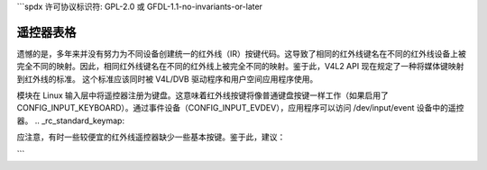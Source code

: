 ```spdx
许可协议标识符: GPL-2.0 或 GFDL-1.1-no-invariants-or-later

.. _遥控器表格:

************************
遥控器表格
************************

遗憾的是，多年来并没有努力为不同设备创建统一的红外线（IR）按键代码。这导致了相同的红外线键名在不同的红外线设备上被完全不同的映射。因此，相同红外线键名在不同的红外线上被完全不同的映射。鉴于此，V4L2 API 现在规定了一种将媒体键映射到红外线的标准。
这个标准应该同时被 V4L/DVB 驱动程序和用户空间应用程序使用。

模块在 Linux 输入层中将遥控器注册为键盘。这意味着红外线按键将像普通键盘按键一样工作（如果启用了 CONFIG_INPUT_KEYBOARD）。通过事件设备（CONFIG_INPUT_EVDEV），应用程序可以访问 /dev/input/event 设备中的遥控器。
.. _rc_standard_keymap:

.. tabularcolumns:: |p{4.4cm}|p{4.4cm}|p{8.5cm}|

.. flat-table:: 红外线默认键映射
    :header-rows:  0
    :stub-columns: 0
    :widths:       1 1 2


    -  .. 行 1

       -  键码

       -  含义

       -  红外线键示例

    -  .. 行 2

       -  **数字键**

    -  .. 行 3

       -  ``KEY_NUMERIC_0``

       -  键盘数字 0

       -  0

    -  .. 行 4

       -  ``KEY_NUMERIC_1``

       -  键盘数字 1

       -  1

    -  .. 行 5

       -  ``KEY_NUMERIC_2``

       -  键盘数字 2

       -  2

    -  .. 行 6

       -  ``KEY_NUMERIC_3``

       -  键盘数字 3

       -  3

    -  .. 行 7

       -  ``KEY_NUMERIC_4``

       -  键盘数字 4

       -  4

    -  .. 行 8

       -  ``KEY_NUMERIC_5``

       -  键盘数字 5

       -  5

    -  .. 行 9

       -  ``KEY_NUMERIC_6``

       -  键盘数字 6

       -  6

    -  .. 行 10

       -  ``KEY_NUMERIC_7``

       -  键盘数字 7

       -  7

    -  .. 行 11

       -  ``KEY_NUMERIC_8``

       -  键盘数字 8

       -  8

    -  .. 行 12

       -  ``KEY_NUMERIC_9``

       -  键盘数字 9

       -  9

    -  .. 行 13

       -  **影片播放控制**

    -  .. 行 14

       -  ``KEY_FORWARD``

       -  即时快进

       -  >> / FORWARD

    -  .. 行 15

       -  ``KEY_BACK``

       -  即时回放

       -  <<< / BACK

    -  .. 行 16

       -  ``KEY_FASTFORWARD``

       -  快速播放影片

       -  >>> / FORWARD

    -  .. 行 17

       -  ``KEY_REWIND``

       -  倒带播放影片

       -  REWIND / BACKWARD

    -  .. 行 18

       -  ``KEY_NEXT``

       -  选择下一章节 / 子章节 / 区间

       -  NEXT / SKIP

    -  .. 行 19

       -  ``KEY_PREVIOUS``

       -  选择前一章节 / 子章节 / 区间

       -  << / PREV / PREVIOUS

    -  .. 行 20

       -  ``KEY_AGAIN``

       -  重复视频或视频区间

       -  REPEAT / LOOP / RECALL

    -  .. 行 21

       -  ``KEY_PAUSE``

       -  暂停流

       -  PAUSE / FREEZE

    -  .. 行 22

       -  ``KEY_PLAY``

       -  正常播放速度播放影片

       -  NORMAL TIMESHIFT / LIVE / >

    -  .. 行 23

       -  ``KEY_PLAYPAUSE``

       -  在播放与暂停之间切换

       -  PLAY / PAUSE

    -  .. 行 24

       -  ``KEY_STOP``

       -  停止流

       -  STOP

    -  .. 行 25

       -  ``KEY_RECORD``

       -  开始/停止录制流

       -  CAPTURE / REC / RECORD/PAUSE

    -  .. 行 26

       -  ``KEY_CAMERA``

       -  拍摄图像的照片

       -  CAMERA ICON / CAPTURE / SNAPSHOT

    -  .. 行 27

       -  ``KEY_SHUFFLE``

       -  启用随机播放模式

       -  SHUFFLE

    -  .. 行 28

       -  ``KEY_TIME``

       -  激活时间移位模式

       -  TIME SHIFT

    -  .. 行 29

       -  ``KEY_TITLE``

       -  允许更改章节

       -  CHAPTER

    -  .. 行 30

       -  ``KEY_SUBTITLE``

       -  允许更改字幕

       -  SUBTITLE

    -  .. 行 31

       -  **图像控制**

    -  .. 行 32

       -  ``KEY_BRIGHTNESSDOWN``

       -  减少亮度

       -  BRIGHTNESS DECREASE

    -  .. 行 33

       -  ``KEY_BRIGHTNESSUP``

       -  增加亮度

       -  BRIGHTNESS INCREASE

    -  .. 行 34

       -  ``KEY_ANGLE``

       -  切换视频摄像机角度（对于包含多个角度存储的视频）

       -  ANGLE / SWAP

    -  .. 行 35

       -  ``KEY_EPG``

       -  打开电子节目指南（EPG）

       -  EPG / GUIDE

    -  .. 行 36

       -  ``KEY_TEXT``

       -  激活/更改隐藏字幕模式

       -  CLOSED CAPTION/TELETEXT / DVD TEXT / TELETEXT / TTX

    -  .. 行 37

       -  **音频控制**

    -  .. 行 38

       -  ``KEY_AUDIO``

       -  更改音频源

       -  AUDIO SOURCE / AUDIO / MUSIC

    -  .. 行 39

       -  ``KEY_MUTE``

       -  静音/取消静音音频

       -  MUTE / DEMUTE / UNMUTE

    -  .. 行 40

       -  ``KEY_VOLUMEDOWN``

       -  减小音量

       -  VOLUME- / VOLUME DOWN

    -  .. 行 41

       -  ``KEY_VOLUMEUP``

       -  增大音量

       -  VOLUME+ / VOLUME UP

    -  .. 行 42

       -  ``KEY_MODE``

       -  更改声音模式

       -  MONO/STEREO

    -  .. 行 43

       -  ``KEY_LANGUAGE``

       -  选择语言

       -  1ST / 2ND LANGUAGE / DVD LANG / MTS/SAP / MTS SEL

    -  .. 行 44

       -  **频道控制**

    -  .. 行 45

       -  ``KEY_CHANNEL``

       -  转到下一个喜爱的频道

       -  ALT / CHANNEL / CH SURFING / SURF / FAV

    -  .. 行 46

       -  ``KEY_CHANNELDOWN``

       -  顺序减小频道

       -  CHANNEL - / CHANNEL DOWN / DOWN

    -  .. 行 47

       -  ``KEY_CHANNELUP``

       -  顺序增加频道

       -  CHANNEL + / CHANNEL UP / UP

    -  .. 行 48

       -  ``KEY_DIGITS``

       -  使用多个数字设置频道

       -  PLUS / 100/ 1xx / xxx / -/-- / Single Double Triple Digit

    -  .. 行 49

       -  ``KEY_SEARCH``

       -  开始频道自动扫描

       -  SCAN / AUTOSCAN

    -  .. 行 50

       -  **彩色键**

    -  .. 行 51

       -  ``KEY_BLUE``

       -  红外线蓝色键

       -  BLUE

    -  .. 行 52

       -  ``KEY_GREEN``

       -  红外线绿色键

       -  GREEN

    -  .. 行 53

       -  ``KEY_RED``

       -  红外线红色键

       -  RED

    -  .. 行 54

       -  ``KEY_YELLOW``

       -  红外线黄色键

       -  YELLOW

    -  .. 行 55

       -  **媒体选择**

    -  .. 行 56

       -  ``KEY_CD``

       -  切换输入源至光盘

       -  CD

    -  .. 行 57

       -  ``KEY_DVD``

       -  切换输入至 DVD

       -  DVD / DVD MENU

    -  .. 行 58

       -  ``KEY_EJECTCLOSECD``

       -  打开/关闭 CD/DVD 播放器

       -  -> ) / CLOSE / OPEN

    -  .. 行 59

       -  ``KEY_MEDIA``

       -  开启/关闭媒体应用

       -  PC/TV / TURN ON/OFF APP

    -  .. 行 60

       -  ``KEY_PC``

       -  切换至 PC 模式

       -  PC

    -  .. 行 61

       -  ``KEY_RADIO``

       -  切换至 AM/FM 收音机模式

       -  RADIO / TV/FM / TV/RADIO / FM / FM/RADIO

    -  .. 行 62

       -  ``KEY_TV``

       -  选择电视模式

       -  TV / LIVE TV

    -  .. 行 63

       -  ``KEY_TV2``

       -  选择有线模式

       -  AIR/CBL

    -  .. 行 64

       -  ``KEY_VCR``

       -  选择录像机模式

       -  VCR MODE / DTR

    -  .. 行 65

       -  ``KEY_VIDEO``

       -  在输入模式之间切换

       -  SOURCE / SELECT / DISPLAY / SWITCH INPUTS / VIDEO

    -  .. 行 66

       -  **电源控制**

    -  .. 行 67

       -  ``KEY_POWER``

       -  开启/关闭计算机

       -  SYSTEM POWER / COMPUTER POWER

    -  .. 行 68

       -  ``KEY_POWER2``

       -  开启/关闭应用

       -  TV ON/OFF / POWER

    -  .. 行 69

       -  ``KEY_SLEEP``

       -  启用睡眠定时器

       -  SLEEP / SLEEP TIMER

    -  .. 行 70

       -  ``KEY_SUSPEND``

       -  将计算机置于待机模式

       -  STANDBY / SUSPEND

    -  .. 行 71

       -  **窗口控制**

    -  .. 行 72

       -  ``KEY_CLEAR``

       -  停止流并返回默认输入视频/音频

       -  CLEAR / RESET / BOSS KEY

    -  .. 行 73

       -  ``KEY_CYCLEWINDOWS``

       -  最小化窗口并切换到下一个

       -  ALT-TAB / MINIMIZE / DESKTOP

    -  .. 行 74

       -  ``KEY_FAVORITES``

       -  打开收藏流窗口

       -  TV WALL / Favorites

    -  .. 行 75

       -  ``KEY_MENU``

       -  调出应用菜单

       -  2ND CONTROLS (USA: MENU) / DVD/MENU / SHOW/HIDE CTRL

    -  .. 行 76

       -  ``KEY_NEW``

       -  打开/关闭画中画

       -  PIP

    -  .. 行 77

       -  ``KEY_OK``

       -  向应用发送确认码

       -  OK / ENTER / RETURN

    -  .. 行 78

       -  ``KEY_ASPECT_RATIO``

       -  选择屏幕宽高比

       -  4:3 16:9 SELECT

    -  .. 行 79

       -  ``KEY_FULL_SCREEN``

       -  进入缩放/全屏模式

       -  ZOOM / FULL SCREEN / ZOOM+ / HIDE PANEL / SWITCH

    -  .. 行 80

       -  **导航键**

    -  .. 行 81

       -  ``KEY_ESC``

       -  取消当前操作

       -  CANCEL / BACK

    -  .. 行 82

       -  ``KEY_HELP``

       -  打开帮助窗口

       -  HELP

    -  .. 行 83

       -  ``KEY_HOMEPAGE``

       -  导航至主页

       -  HOME

    -  .. 行 84

       -  ``KEY_INFO``

       -  打开屏幕显示

       -  DISPLAY INFORMATION / OSD

    -  .. 行 85

       -  ``KEY_WWW``

       -  打开默认浏览器

       -  WEB

    -  .. 行 86

       -  ``KEY_UP``

       -  上键

       -  UP

    -  .. 行 87

       -  ``KEY_DOWN``

       -  下键

       -  DOWN

    -  .. 行 88

       -  ``KEY_LEFT``

       -  左键

       -  LEFT

    -  .. 行 89

       -  ``KEY_RIGHT``

       -  右键

       -  RIGHT

    -  .. 行 90

       -  **其他键**

    -  .. 行 91

       -  ``KEY_DOT``

       -  返回一个点

       - 

    -  .. 行 92

       -  ``KEY_FN``

       -  选择功能

       -  FUNCTION

应注意，有时一些较便宜的红外线遥控器缺少一些基本按键。鉴于此，建议：

.. _rc_keymap_notes:

.. flat-table:: 注意事项
    :header-rows:  0
    :stub-columns: 0


    -  .. 行 1

       -  对于较简单的红外线遥控器，没有单独的频道键时，需要将 UP 映射为 ``KEY_CHANNELUP``

    -  .. 行 2

       -  对于较简单的红外线遥控器，没有单独的频道键时，需要将 DOWN 映射为 ``KEY_CHANNELDOWN``

    -  .. 行 3

       -  对于较简单的红外线遥控器，没有单独的音量键时，需要将 LEFT 映射为 ``KEY_VOLUMEDOWN``

    -  .. 行 4

       -  对于较简单的红外线遥控器，没有单独的音量键时，需要将 RIGHT 映射为 ``KEY_VOLUMEUP``
```
